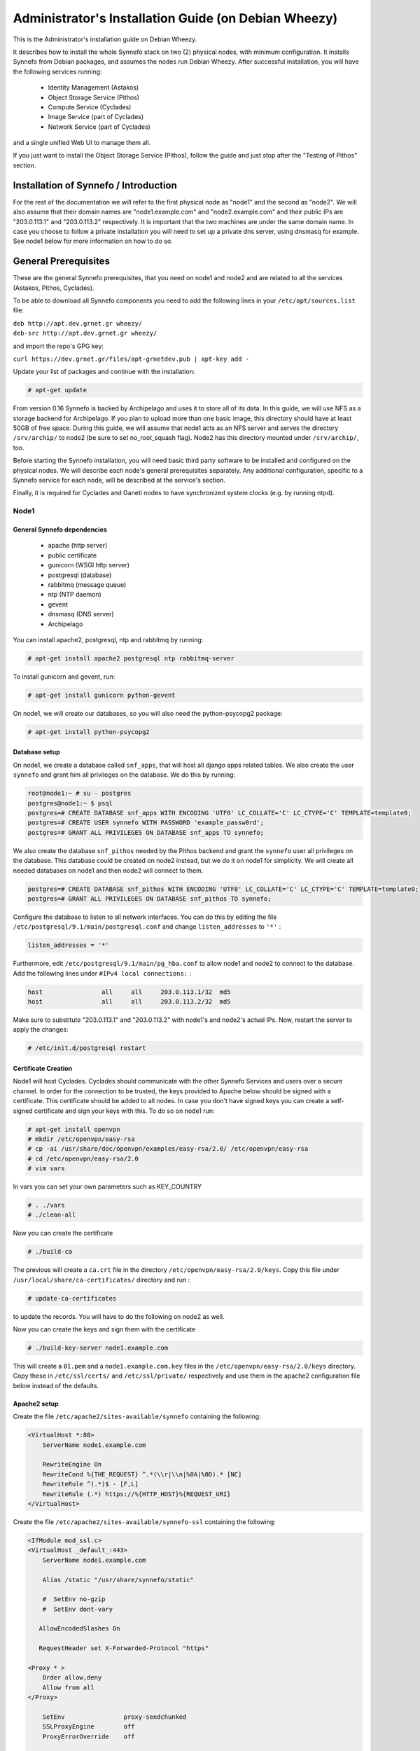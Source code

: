 .. _install-guide-debian:

Administrator's Installation Guide (on Debian Wheezy)
^^^^^^^^^^^^^^^^^^^^^^^^^^^^^^^^^^^^^^^^^^^^^^^^^^^^^

This is the Administrator's installation guide on Debian Wheezy.

It describes how to install the whole Synnefo stack on two (2) physical nodes,
with minimum configuration. It installs Synnefo from Debian packages, and
assumes the nodes run Debian Wheezy. After successful installation, you will
have the following services running:

    * Identity Management (Astakos)
    * Object Storage Service (Pithos)
    * Compute Service (Cyclades)
    * Image Service (part of Cyclades)
    * Network Service (part of Cyclades)

and a single unified Web UI to manage them all.

If you just want to install the Object Storage Service (Pithos), follow the
guide and just stop after the "Testing of Pithos" section.


Installation of Synnefo / Introduction
======================================

For the rest of the documentation we will refer to the first physical node as
"node1" and the second as "node2". We will also assume that their domain names
are "node1.example.com" and "node2.example.com" and their public IPs are "203.0.113.1" and
"203.0.113.2" respectively. It is important that the two machines are under the same domain name.
In case you choose to follow a private installation you will need to
set up a private dns server, using dnsmasq for example. See node1 below for
more information on how to do so.

General Prerequisites
=====================

These are the general Synnefo prerequisites, that you need on node1 and node2
and are related to all the services (Astakos, Pithos, Cyclades).

To be able to download all Synnefo components you need to add the following
lines in your ``/etc/apt/sources.list`` file:

| ``deb http://apt.dev.grnet.gr wheezy/``
| ``deb-src http://apt.dev.grnet.gr wheezy/``

and import the repo's GPG key:

| ``curl https://dev.grnet.gr/files/apt-grnetdev.pub | apt-key add -``

Update your list of packages and continue with the installation:

.. code-block:: console

   # apt-get update

From version 0.16 Synnefo is backed by Archipelago and uses it to store all of
its data. In this guide, we will use NFS as a storage backend for Archipelago.
If you plan to upload more than one basic image, this directory should have at
least 50GB of free space. During this guide, we will assume that node1 acts as
an NFS server and serves the directory ``/srv/archip/`` to node2 (be sure to set
no_root_squash flag). Node2 has this directory mounted under ``/srv/archip/``,
too.

Before starting the Synnefo installation, you will need basic third party
software to be installed and configured on the physical nodes. We will describe
each node's general prerequisites separately. Any additional configuration,
specific to a Synnefo service for each node, will be described at the service's
section.

Finally, it is required for Cyclades and Ganeti nodes to have synchronized
system clocks (e.g. by running ntpd).

Node1
-----


General Synnefo dependencies
~~~~~~~~~~~~~~~~~~~~~~~~~~~~

		* apache (http server)
		* public certificate
		* gunicorn (WSGI http server)
		* postgresql (database)
		* rabbitmq (message queue)
		* ntp (NTP daemon)
		* gevent
		* dnsmasq (DNS server)
		* Archipelago

You can install apache2, postgresql, ntp and rabbitmq by running:

.. code-block:: console

   # apt-get install apache2 postgresql ntp rabbitmq-server

To install gunicorn and gevent, run:

.. code-block:: console

   # apt-get install gunicorn python-gevent

On node1, we will create our databases, so you will also need the
python-psycopg2 package:

.. code-block:: console

   # apt-get install python-psycopg2

Database setup
~~~~~~~~~~~~~~

On node1, we create a database called ``snf_apps``, that will host all django
apps related tables. We also create the user ``synnefo`` and grant him all
privileges on the database. We do this by running:

.. code-block:: console

    root@node1:~ # su - postgres
    postgres@node1:~ $ psql
    postgres=# CREATE DATABASE snf_apps WITH ENCODING 'UTF8' LC_COLLATE='C' LC_CTYPE='C' TEMPLATE=template0;
    postgres=# CREATE USER synnefo WITH PASSWORD 'example_passw0rd';
    postgres=# GRANT ALL PRIVILEGES ON DATABASE snf_apps TO synnefo;

We also create the database ``snf_pithos`` needed by the Pithos backend and
grant the ``synnefo`` user all privileges on the database. This database could
be created on node2 instead, but we do it on node1 for simplicity. We will
create all needed databases on node1 and then node2 will connect to them.

.. code-block:: console

    postgres=# CREATE DATABASE snf_pithos WITH ENCODING 'UTF8' LC_COLLATE='C' LC_CTYPE='C' TEMPLATE=template0;
    postgres=# GRANT ALL PRIVILEGES ON DATABASE snf_pithos TO synnefo;

Configure the database to listen to all network interfaces. You can do this by
editing the file ``/etc/postgresql/9.1/main/postgresql.conf`` and change
``listen_addresses`` to ``'*'`` :

.. code-block:: console

    listen_addresses = '*'

Furthermore, edit ``/etc/postgresql/9.1/main/pg_hba.conf`` to allow node1 and
node2 to connect to the database. Add the following lines under ``#IPv4 local
connections:`` :

.. code-block:: console

    host		all	all	203.0.113.1/32	md5
    host		all	all	203.0.113.2/32	md5

Make sure to substitute "203.0.113.1" and "203.0.113.2" with node1's and node2's
actual IPs. Now, restart the server to apply the changes:

.. code-block:: console

   # /etc/init.d/postgresql restart


Certificate Creation
~~~~~~~~~~~~~~~~~~~~~

Node1 will host Cyclades. Cyclades should communicate with the other Synnefo
Services and users over a secure channel. In order for the connection to be
trusted, the keys provided to Apache below should be signed with a certificate.
This certificate should be added to all nodes. In case you don't have signed keys you can create a self-signed certificate
and sign your keys with this. To do so on node1 run:

.. code-block:: console

		# apt-get install openvpn
		# mkdir /etc/openvpn/easy-rsa
		# cp -ai /usr/share/doc/openvpn/examples/easy-rsa/2.0/ /etc/openvpn/easy-rsa
		# cd /etc/openvpn/easy-rsa/2.0
		# vim vars

In vars you can set your own parameters such as KEY_COUNTRY

.. code-block:: console

	# . ./vars
	# ./clean-all

Now you can create the certificate

.. code-block:: console

		# ./build-ca

The previous will create a ``ca.crt`` file in the directory ``/etc/openvpn/easy-rsa/2.0/keys``.
Copy this file under ``/usr/local/share/ca-certificates/`` directory and run :

.. code-block:: console

		# update-ca-certificates

to update the records. You will have to do the following on node2 as well.

Now you can create the keys and sign them with the certificate

.. code-block:: console

		# ./build-key-server node1.example.com

This will create a ``01.pem`` and a ``node1.example.com.key`` files in the
``/etc/openvpn/easy-rsa/2.0/keys`` directory. Copy these in ``/etc/ssl/certs/``
and ``/etc/ssl/private/`` respectively and use them in the apache2
configuration file below instead of the defaults.

Apache2 setup
~~~~~~~~~~~~~

Create the file ``/etc/apache2/sites-available/synnefo`` containing the
following:

.. code-block:: console

    <VirtualHost *:80>
        ServerName node1.example.com

        RewriteEngine On
        RewriteCond %{THE_REQUEST} ^.*(\\r|\\n|%0A|%0D).* [NC]
        RewriteRule ^(.*)$ - [F,L]
        RewriteRule (.*) https://%{HTTP_HOST}%{REQUEST_URI}
    </VirtualHost>


Create the file ``/etc/apache2/sites-available/synnefo-ssl`` containing the
following:

.. code-block:: console

    <IfModule mod_ssl.c>
    <VirtualHost _default_:443>
        ServerName node1.example.com

        Alias /static "/usr/share/synnefo/static"

        #  SetEnv no-gzip
        #  SetEnv dont-vary

       AllowEncodedSlashes On

       RequestHeader set X-Forwarded-Protocol "https"

    <Proxy * >
        Order allow,deny
        Allow from all
    </Proxy>

        SetEnv                proxy-sendchunked
        SSLProxyEngine        off
        ProxyErrorOverride    off

        ProxyPass        /static !
        ProxyPass        / http://localhost:8080/ retry=0
        ProxyPassReverse / http://localhost:8080/

        RewriteEngine On
        RewriteCond %{THE_REQUEST} ^.*(\\r|\\n|%0A|%0D).* [NC]
        RewriteRule ^(.*)$ - [F,L]

        SSLEngine on
        SSLCertificateFile    /etc/ssl/certs/ssl-cert-snakeoil.pem
        SSLCertificateKeyFile /etc/ssl/private/ssl-cert-snakeoil.key
    </VirtualHost>
    </IfModule>

Now enable sites and modules by running:

.. code-block:: console

   # a2enmod ssl
   # a2enmod rewrite
   # a2dissite default
   # a2ensite synnefo
   # a2ensite synnefo-ssl
   # a2enmod headers
   # a2enmod proxy_http

.. note:: This isn't really needed, but it's a good security practice to disable
    directory listing in apache::

        # a2dismod autoindex


.. warning:: Do NOT start/restart the server yet. If the server is running::

       # /etc/init.d/apache2 stop


.. _rabbitmq-setup:

Message Queue setup
~~~~~~~~~~~~~~~~~~~

The message queue will run on node1, so we need to create the appropriate
rabbitmq user. The user is named ``synnefo`` and gets full privileges on all
exchanges:

.. code-block:: console

   # rabbitmqctl add_user synnefo "example_rabbitmq_passw0rd"
   # rabbitmqctl set_permissions synnefo ".*" ".*" ".*"

We do not need to initialize the exchanges. This will be done automatically,
during the Cyclades setup.


System user/group setup
~~~~~~~~~~~~~~~~~~~~~~~

Before we continue with the installation we have to mention the user and
group that our components will run as. In short Archipelago (and
specifically the ``archipelago`` package) creates the ``archipelago``
system user and group while synnefo (and specifically the ``snf-common``
package) creates the ``synnefo`` system user and group.

This guide uses NFS for Archipelago's physical storage backend.
Archipelago must have permissions to write on the shared dir. As
explained below the shared dir will be owned by ``archipelago:synnefo``.
Due to NFS restrictions, all nodes nodes must have common uid for the
``archipelago`` user and common gid for the ``synnefo`` group. So before
any Synnefo installation, we create them here in advance. We assume that
ids 200 and 300 are available across all nodes.

.. code-block:: console

  # addgroup --system --gid 200 synnefo
  # adduser --system --uid 200 --gid 200 --no-create-home \
      --gecos Synnefo synnefo

  # addgroup --system --gid 300 archipelago
  # adduser --system --uid 300 --gid 300 --no-create-home \
      --gecos Archipelago archipelago


NFS data directory setup
~~~~~~~~~~~~~~~~~~~~~~~~

The Archipelago directory must be shared via
`NFS <https://en.wikipedia.org/wiki/Network_File_System>`_.
As mentioned in the General Prerequisites section, there should be a
directory called ``/srv/archip/`` with ``blocks``, ``maps``, and
``locks`` subdirectories visible by both nodes. To create it run:

.. code-block:: console

   # mkdir /srv/archip/
   # cd /srv/archip/
   # mkdir -p {maps,blocks,locks}

Currently Archipelago is the only one that needs to have access to the
backing store. We could have the whole NFS isolated from Synnefo (owned
by ``archipelago:archipelago`` with ``640`` access permissions) but we
choose not to (e.g. some future extension could require access to the
backing store directly from Synnefo). Thus we set the ownership to
``archipelago:synnefo`` and access permissions to ``g+ws``.

.. code-block:: console

   # cd /srv/archip
   # chown archipelago:synnefo {maps,blocks,locks}
   # chmod 770 {maps,blocks,locks}
   # chmod g+s {maps,blocks,locks}

In order to install the NFS server, run:

.. code-block:: console

   # apt-get install rpcbind nfs-kernel-server

Now edit ``/etc/exports`` and add the following line:

.. code-block:: console

   /srv/archip/ 203.0.113.2(rw,no_root_squash,sync,subtree_check)

Once done, run:

.. code-block:: console

   # /etc/init.d/nfs-kernel-server restart

Archipelago setup
~~~~~~~~~~~~~~~~~

To install Archipelago, run:

.. code-block:: console

   root@node1:~ # apt-get install archipelago archipelago-ganeti
   root@node1:~ # apt-get install blktap-archipelago-utils blktap-dkms

Now edit ``/etc/archipelago/archipelago.conf`` and tweak the following settings:

* ``USER``: Let Archipelago run as ``archipelago`` user (default)

* ``GROUP``: Let Archipelago run as ``synnefo`` group (archipelago by default)

* ``SEGMENT_SIZE``: Adjust shared memory segment size according to your machine's
  RAM. The default value is 2GB which in some situations might exceed your
  machine's physical RAM. Consult also with `Archipelago administrator's guide
  <https://www.synnefo.org/docs/archipelago/latest/admin-guide.html>`_ for an
  appropriate value.

Adjust the following settings of  ``blockerb`` and ``blockerm`` to point to
their corresponding directories.

In section ``blockerb`` set:

* ``archip_dir``: ``/srv/archip/blocks``

In section ``blockerm`` set:

* ``archip_dir``: ``/srv/archip/maps``
* ``lock_dir``: ``/srv/archip/locks``

Finally, start Archipelago:

.. code-block:: console

   root@node1:~ # /etc/init.d/archipelago start


DNS server setup
~~~~~~~~~~~~~~~~

If your machines are not under the same domain name you have to set up a dns server.
In order to set up a dns server using dnsmasq do the following:

.. code-block:: console

   # apt-get install dnsmasq

Then edit your ``/etc/hosts`` file as follows:

.. code-block:: console

		203.0.113.1     node1.example.com
		203.0.113.2     node2.example.com

dnsmasq will serve any IPs/domains found in ``/etc/hosts``.

There is a `"bug" in libevent 2.0.5 <http://sourceforge.net/p/levent/bugs/193/>`_
, where if you have multiple nameservers in your ``/etc/resolv.conf``, libevent
will round-robin against them. To avoid this, you must use a single nameserver
for all your needs. Edit your ``/etc/resolv.conf`` to include your dns server:

.. code-block:: console

   nameserver 203.0.113.1

Because of the aforementioned bug, you can't specify more than one DNS servers
in your ``/etc/resolv.conf``. In order for dnsmasq to serve domains not in
``/etc/hosts``, edit ``/etc/dnsmasq.conf`` and change the line starting with
``#resolv-file=`` to:

.. code-block:: console

   resolv-file=/etc/external-dns

Now create the file ``/etc/external-dns`` and specify any extra DNS servers you
want dnsmasq to query for domains, e.g., 8.8.8.8:

.. code-block:: console

   nameserver 8.8.8.8

In the ``/etc/dnsmasq.conf`` file, you can also specify the ``listen-address``
and the ``interface`` you would like dnsmasq to listen to.

Finally, restart dnsmasq:

.. code-block:: console

   # /etc/init.d/dnsmasq restart

You are now ready with all general prerequisites concerning node1. Let's go to
node2.

Node2
-----

General Synnefo dependencies
~~~~~~~~~~~~~~~~~~~~~~~~~~~~

    * apache (http server)
    * gunicorn (WSGI http server)
    * postgresql (database)
    * ntp (NTP daemon)
    * gevent
    * certificates
    * dnsmasq (DNS server)
    * NFS directory mount
    * Archipelago

You can install the above by running:

.. code-block:: console

   # apt-get install apache2 postgresql ntp

To install gunicorn and gevent, run:

.. code-block:: console

   # apt-get install gunicorn python-gevent

Node2 will connect to the databases on node1, so you will also need the
python-psycopg2 package:

.. code-block:: console

   # apt-get install python-psycopg2

Database setup
~~~~~~~~~~~~~~

All databases have been created and setup on node1, so we do not need to take
any action here. From node2, we will just connect to them. When you get familiar
with the software you may choose to run different databases on different nodes,
for performance/scalability/redundancy reasons, but those kind of setups are out
of the purpose of this guide.

Apache2 setup
~~~~~~~~~~~~~

Create the file ``/etc/apache2/sites-available/synnefo`` containing the
following:

.. code-block:: console

    <VirtualHost *:80>
        ServerName node2.example.com

        RewriteEngine On
        RewriteCond %{THE_REQUEST} ^.*(\\r|\\n|%0A|%0D).* [NC]
        RewriteRule ^(.*)$ - [F,L]
        RewriteRule (.*) https://%{HTTP_HOST}%{REQUEST_URI}
    </VirtualHost>

Create the file ``synnefo-ssl`` under ``/etc/apache2/sites-available/``
containing the following:

.. code-block:: console

    <IfModule mod_ssl.c>
    <VirtualHost _default_:443>
        ServerName node2.example.com

        Alias /static "/usr/share/synnefo/static"

        SetEnv no-gzip
        SetEnv dont-vary
        AllowEncodedSlashes On

        RequestHeader set X-Forwarded-Protocol "https"

        <Proxy * >
            Order allow,deny
            Allow from all
        </Proxy>

        SetEnv                proxy-sendchunked
        SSLProxyEngine        off
        ProxyErrorOverride    off

        ProxyPass        /static !
        ProxyPass        / http://localhost:8080/ retry=0
        ProxyPassReverse / http://localhost:8080/

        SSLEngine on
        SSLCertificateFile    /etc/ssl/certs/ssl-cert-snakeoil.pem
        SSLCertificateKeyFile /etc/ssl/private/ssl-cert-snakeoil.key
    </VirtualHost>
    </IfModule>

As in node1, enable sites and modules by running:

.. code-block:: console

   # a2enmod ssl
   # a2enmod rewrite
   # a2dissite default
   # a2ensite synnefo
   # a2ensite synnefo-ssl
   # a2enmod headers
   # a2enmod proxy_http

.. note:: This isn't really needed, but it's a good security practice to disable
    directory listing in apache::

        # a2dismod autoindex

.. warning:: Do NOT start/restart the server yet. If the server is running::

       # /etc/init.d/apache2 stop


Acquire certificate
~~~~~~~~~~~~~~~~~~~

Copy the certificate you created before on node1 (`ca.crt`) under the directory
``/usr/local/share/ca-certificate`` and run:

.. code-block:: console

   # update-ca-certificates

to update the records.


Installation of Archipelago
~~~~~~~~~~~~~~~~~~~~~~~~~~~

To install Archipelago, run:

.. code-block:: console

   root@node2:~ # apt-get install archipelago archipelago-ganeti
   root@node2:~ # apt-get install blktap-archipelago-utils blktap-dkms

In order to configure Archipelago, the shared data directory must be set up.
Make sure to mount the Archipelago directory after installing the Archipelago
package.

First install the package nfs-common by running:

.. code-block:: console

   root@node2:~ # apt-get install nfs-common

Now create the directory /srv/archip/ and mount the remote directory to it:

.. code-block:: console

   root@node2:~ # mkdir /srv/archip/
   root@node2:~ # mount -t nfs 203.0.113.1:/srv/archip/ /srv/archip/

Now edit ``/etc/archipelago/archipelago.conf`` and tweak the following settings:

* ``SEGMENT_SIZE``: Adjust shared memory segment size according to your machine's
  RAM. The default value is 2GB which in some situations might exceed your
  machine's physical RAM. Consult also with `Archipelago administrator's guide
  <https://www.synnefo.org/docs/archipelago/latest/admin-guide.html>`_ for an
  appropriate value.

Adjust the following settings of  ``blockerb`` and ``blockerm`` to point to
their corresponding directories.

In section ``blockerb`` set:

* ``archip_dir``: ``/srv/archip/blocks``

In section ``blockerm`` set:

* ``archip_dir``: ``/srv/archip/maps``
* ``lock_dir``: ``/srv/archip/locks``

Finally, start Archipelago:

.. code-block:: console

   root@node2:~ # /etc/init.d/archipelago start


DNS Setup
~~~~~~~~~

Add the following line in ``/etc/resolv.conf`` file

.. code-block:: console

   nameserver 203.0.113.1

to inform the node about the new DNS server.

As mentioned before, this should be the only ``nameserver`` entry in
``/etc/resolv.conf``.

We are now ready with all general prerequisites for node2. Now that we have
finished with all general prerequisites for both nodes, we can start installing
the services. First, let's install Astakos on node1.

Installation of Astakos on node1
================================

To install Astakos, grab the package from our repository (make sure  you made
the additions needed in your ``/etc/apt/sources.list`` file and updated, as
described previously), by running:

.. code-block:: console

   # apt-get install snf-astakos-app


.. _conf-astakos:

Configuration of Astakos
========================

Gunicorn setup
--------------

Copy the file ``/etc/gunicorn.d/synnefo.example`` to
``/etc/gunicorn.d/synnefo``, to make it a valid gunicorn configuration file:

.. code-block:: console

    # cp /etc/gunicorn.d/synnefo.example /etc/gunicorn.d/synnefo


.. warning:: Do NOT start the server yet, because it won't find the
    ``synnefo.settings`` module. We will start the server after successfully
    installing of Astakos.  If the server is running::
       # /etc/init.d/gunicorn stop

..   Also set ``--config=/etc/synnefo/gunicorn-hooks/gunicorn-archipelago.py``.


Conf Files
----------

After Astakos is successfully installed, you will find the directory
``/etc/synnefo`` and some configuration files inside it. The files contain
commented configuration options, which are the default options. While installing
new snf-* components, new configuration files will appear inside the directory.
In this guide (and for all services), we will edit only the minimum necessary
configuration options, to reflect our setup. Everything else will remain as is.

After getting familiar with Synnefo, you will be able to customize the software
as you wish and fits your needs. Many options are available, to empower the
administrator with extensively customizable setups.

For the snf-webproject component (installed as an Astakos dependency), we
need the following:

Edit ``/etc/synnefo/10-snf-webproject-database.conf``. You will need to
uncomment and edit the ``DATABASES`` block to reflect our database:

.. code-block:: console

    DATABASES = {
     'default': {
         # 'postgresql_psycopg2', 'postgresql','mysql', 'sqlite3' or 'oracle'
         'ENGINE': 'django.db.backends.postgresql_psycopg2',
         # ATTENTION: This *must* be the absolute path if using sqlite3.
         # See: http://docs.djangoproject.com/en/dev/ref/settings/#name
         'NAME': 'snf_apps',
         'USER': 'synnefo',                      # Not used with sqlite3.
         'PASSWORD': 'example_passw0rd',         # Not used with sqlite3.
         # Set to empty string for localhost. Not used with sqlite3.
         'HOST': '203.0.113.1',
         # Set to empty string for default. Not used with sqlite3.
         'PORT': '5432',
     }
    }

Edit ``/etc/synnefo/10-snf-webproject-deploy.conf``. Uncomment and edit
``SECRET_KEY``. This is a Django specific setting which is used to provide a
seed in secret-key hashing algorithms. Set this to a random string of your
choice and keep it private:

.. code-block:: console

    SECRET_KEY = 'sy6)mw6a7x%n)-example_secret_key#zzk4jo6f2=uqu!1o%)'

For Astakos specific configuration, edit the following options in
``/etc/synnefo/20-snf-astakos-app-settings.conf`` :

.. code-block:: console

    ASTAKOS_COOKIE_DOMAIN = '.example.com'

    ASTAKOS_BASE_URL = 'https://node1.example.com/astakos'

The ``ASTAKOS_COOKIE_DOMAIN`` should be the base url of our domain (for all
services). ``ASTAKOS_BASE_URL`` is the Astakos top-level URL. Appending an
extra path (``/astakos`` here) is recommended in order to distinguish
components, if more than one are installed on the same machine.

.. note:: For the purpose of this guide, we don't enable recaptcha authentication.
    If you would like to enable it, you have to edit the following options:

    .. code-block:: console

        ASTAKOS_RECAPTCHA_PUBLIC_KEY = 'example_recaptcha_public_key!@#$%^&*('
        ASTAKOS_RECAPTCHA_PRIVATE_KEY = 'example_recaptcha_private_key!@#$%^&*('
        ASTAKOS_RECAPTCHA_USE_SSL = True
        ASTAKOS_RECAPTCHA_ENABLED = True

    For the ``ASTAKOS_RECAPTCHA_PUBLIC_KEY`` and ``ASTAKOS_RECAPTCHA_PRIVATE_KEY``
    go to https://www.google.com/recaptcha/admin/create and create your own pair.

Then edit ``/etc/synnefo/20-snf-astakos-app-cloudbar.conf`` :

.. code-block:: console

    CLOUDBAR_LOCATION = 'https://node1.example.com/static/im/cloudbar/'

    CLOUDBAR_SERVICES_URL = 'https://node1.example.com/astakos/ui/get_services'

    CLOUDBAR_MENU_URL = 'https://node1.example.com/astakos/ui/get_menu'

Those settings have to do with the black cloudbar endpoints and will be
described in more detail later on in this guide. For now, just edit the domain
to point at node1 which is where we have installed Astakos.

If you are an advanced user and want to use the Shibboleth Authentication
method, read the relative :ref:`section <shibboleth-auth>`.

.. _email-configuration:

Email delivery configuration
----------------------------

Many of the ``Astakos`` operations require the server to notify service users
and administrators via email. e.g. right after the signup process, the service
sents an email to the registered email address containing an verification url.
After the user verifies the email address, Astakos once again needs to
notify administrators with a notice that a new account has just been verified.

More specifically Astakos sends emails in the following cases

- An email containing a verification link after each signup process.
- An email to the people listed in ``ACCOUNT_NOTIFICATIONS_RECIPIENTS``
  setting after each email verification if ``ASTAKOS_MODERATION`` setting is
  ``True``. The email notifies administrators that an additional action is
  required in order to activate the user.
- A welcome email to the user email and a notification to
  ``ACCOUNT_NOTIFICATIONS_RECIPIENTS`` right after each account activation.
- Feedback messages submitted from Astakos contact view and Astakos feedback
  API endpoint are sent to contacts listed in
  ``FEEDBACK_NOTIFICATIONS_RECIPIENTS`` setting.
- Project application request notifications to people included in
  ``PROJECT_NOTIFICATIONS_RECIPIENTS`` setting.
- Notifications after each project members action (join request, membership
  accepted/declined etc.) to project members or project owners.

Astakos uses the Django internal email delivering mechanism to send email
notifications. A simple configuration, using an external smtp server to
deliver messages, is shown below. Alter the following example to meet your
smtp server characteristics. Notice that the smtp server is needed for a proper
installation.

Edit ``/etc/synnefo/00-snf-common-admins.conf``:

.. code-block:: python

    EMAIL_HOST = "mysmtp.server.example.com"
    EMAIL_HOST_USER = "<smtpuser>"
    EMAIL_HOST_PASSWORD = "<smtppassword>"

    # this gets appended in all email subjects
    EMAIL_SUBJECT_PREFIX = "[example.com] "

    # Address to use for outgoing emails
    DEFAULT_FROM_EMAIL = "server@example.com"

    # Email where users can contact for support. This is used in html/email
    # templates.
    CONTACT_EMAIL = "server@example.com"

    # The email address that error messages come from
    SERVER_EMAIL = "server-errors@example.com"

Notice that since email settings might be required by applications other than
Astakos, they are defined in a different configuration file than the one
previously used to set Astakos specific settings.

Refer to
`Django documentation <https://docs.djangoproject.com/en/1.4/topics/email/>`_
for additional information on available email settings.

As referred in the previous section, based on the operation that triggers an
email notification, the recipients list differs. For convenience (and backward
compatibility), Astakos defines three service teams (administrators, managers
and helpdesk) and send the above notifications to these teams in a
preconfigured way (ie. project notifications are sent to the members of
managers and helpdesk teams). These settings are located in
``00-snf-common-admins.conf``:

.. code-block:: python

    ADMINS = (('Admin name', 'admin@example.com'),
              ('Admin2 name', 'admin2@example.com))
    MANAGERS = (('Manager name', 'manager@example.com'),)
    HELPDESK = (('Helpdesk user name', 'helpdesk@example.com'),)

Alternatively, it may be convenient to send e-mails to a file, instead of an actual smtp server, using the file backend. Do so by creating a configuration file ``/etc/synnefo/99-local.conf`` including the folowing:

.. code-block:: python

    EMAIL_BACKEND = 'django.core.mail.backends.filebased.EmailBackend'
    EMAIL_FILE_PATH = '/tmp/app-messages'


Enable Pooling
--------------

This section can be bypassed, but we strongly recommend you apply the following,
since they result in a significant performance boost.

Synnefo includes a pooling DBAPI driver for PostgreSQL, as a thin wrapper
around Psycopg2. This allows independent Django requests to reuse pooled DB
connections, with significant performance gains.

To use, first monkey-patch psycopg2. For Django, run this before the
``DATABASES`` setting in ``/etc/synnefo/10-snf-webproject-database.conf``:

.. code-block:: console

    from synnefo.lib.db.pooled_psycopg2 import monkey_patch_psycopg2
    monkey_patch_psycopg2()

Since we are running with greenlets, we should modify psycopg2 behavior, so it
works properly in a greenlet context:

.. code-block:: console

    from synnefo.lib.db.psyco_gevent import make_psycopg_green
    make_psycopg_green()

Use the Psycopg2 driver as usual. For Django, this means using
``django.db.backends.postgresql_psycopg2`` without any modifications. To enable
connection pooling, pass a nonzero ``synnefo_poolsize`` option to the DBAPI
driver, through ``DATABASES.OPTIONS`` in Django.

All the above will result in an ``/etc/synnefo/10-snf-webproject-database.conf``
file that looks like this:

.. code-block:: console

    # Monkey-patch psycopg2
    from synnefo.lib.db.pooled_psycopg2 import monkey_patch_psycopg2
    monkey_patch_psycopg2()

    # If running with greenlets
    from synnefo.lib.db.psyco_gevent import make_psycopg_green
    make_psycopg_green()

    DATABASES = {
     'default': {
         # 'postgresql_psycopg2', 'postgresql','mysql', 'sqlite3' or 'oracle'
         'ENGINE': 'django.db.backends.postgresql_psycopg2',
         'OPTIONS': {'synnefo_poolsize': 8},

         # ATTENTION: This *must* be the absolute path if using sqlite3.
         # See: http://docs.djangoproject.com/en/dev/ref/settings/#name
         'NAME': 'snf_apps',
         'USER': 'synnefo',                      # Not used with sqlite3.
         'PASSWORD': 'example_passw0rd',         # Not used with sqlite3.
         # Set to empty string for localhost. Not used with sqlite3.
         'HOST': '203.0.113.1',
         # Set to empty string for default. Not used with sqlite3.
         'PORT': '5432',
     }
    }

Database Initialization
-----------------------

After configuration is done, we initialize the database by running:

.. code-block:: console

    # snf-manage syncdb

At this example we don't need to create a django superuser, so we select
``[no]`` to the question. After a successful sync, we run the migration needed
for Astakos:

.. code-block:: console

    # snf-manage migrate im
    # snf-manage migrate quotaholder_app
    # snf-manage migrate oa2

Then, we load the pre-defined user groups

.. code-block:: console

    # snf-manage loaddata groups

.. _services-reg:

Services Registration
---------------------

When the database is ready, we need to register the services. The following
command will ask you to register the standard Synnefo components (Astakos,
Cyclades and Pithos) along with the services they provide. Note that you
have to register at least Astakos in order to have a usable authentication
system. For each component, you will be asked to provide two URLs: its base
URL and its UI URL.

The former is the location where the component resides; it should equal
the ``<component_name>_BASE_URL`` as specified in the respective component
settings. For example, the base URL for Astakos would be
``https://node1.example.com/astakos``.

The latter is the URL that appears in the Cloudbar and leads to the
component UI. If you want to follow the default setup, set
the UI URL to ``<base_url>/ui/`` where ``base_url`` the component's base
URL as explained before. (You can later change the UI URL with
``snf-manage component-modify <component_name> --ui-url new_ui_url``.)

The command will also register automatically the resource definitions
offered by the services.

.. code-block:: console

    # snf-component-register

.. note::

   This command is equivalent to running the following series of commands;
   it registers the three components in Astakos and then in each host it
   exports the respective service definitions, copies the exported json file
   to the Astakos host, where it finally imports it:

    .. code-block:: console

       astakos-host$ snf-manage component-add astakos --base-url astakos_base_url --ui-url astakos_ui_url
       astakos-host$ snf-manage component-add cyclades --base-url cyclades_base_url --ui-url cyclades_ui_url
       astakos-host$ snf-manage component-add pithos --base-url pithos_base_url --ui-url pithos_ui_url
       astakos-host$ snf-manage service-export-astakos > astakos.json
       astakos-host$ snf-manage service-import --json astakos.json
       cyclades-host$ snf-manage service-export-cyclades > cyclades.json
       # copy the file to astakos-host
       astakos-host$ snf-manage service-import --json cyclades.json
       pithos-host$ snf-manage service-export-pithos > pithos.json
       # copy the file to astakos-host
       astakos-host$ snf-manage service-import --json pithos.json

Notice that in this installation astakos and cyclades are in node1 and pithos is in node2.

Setting Default Base Quota for Resources
----------------------------------------

All resources are registered with unlimited quota. We now have to restrict
the limit on the resources we wish to control. We can set the default quota
a new user is offered by the system (`system default`) with

.. code-block:: console

    # snf-manage resource-modify <resource-name> --system-default <value>

When specifying storage or memory size limits you can append a unit to the
value, i.e. 10240 MB, 10 GB etc. Use the special value ``inf``, if you don't
want to restrict a resource.

Setting Resource Visibility
---------------------------

It is possible to control whether a resource is visible to the users via the
API or the Web UI. The default value for these options is denoted inside the
default resource definitions. Note that the system always checks and
enforces resource quota, regardless of their visibility. You can inspect the
current status with::

   # snf-manage resource-list

You can change a resource's visibility with::

   # snf-manage resource-modify <resource> --api-visible=True (or --ui-visible=True)

.. _pithos_view_registration:

Register pithos view as an OAuth 2.0 client
-------------------------------------------

Starting from Synnefo version 0.15, the pithos view, in order to get access to
the data of a protected pithos resource, has to be granted authorization for
the specific resource by astakos.

During the authorization grant procedure, it has to authenticate itself with
astakos since the latter has to prevent serving requests by
unknown/unauthorized clients.

Each oauth 2.0 client is identified by a client identifier (client_id).
Moreover, the confidential clients are authenticated via a password
(client_secret).
Then, each client has to declare at least a redirect URI so that astakos will
be able to validate the redirect URI provided during the authorization code
request.
If a client is trusted (like a pithos view), astakos grants access on behalf
of the resource owner, otherwise the resource owner has to be asked.

To register the pithos view as an OAuth 2.0 client in astakos, we have to run
the following command::

    snf-manage oauth2-client-add pithos-view --secret=<secret> --is-trusted --url https://node2.example.com/pithos/ui/view

Servers Initialization
----------------------

Finally, we initialize the servers on node1:

.. code-block:: console

    root@node1:~ # /etc/init.d/gunicorn restart
    root@node1:~ # /etc/init.d/apache2 restart

We have now finished the Astakos setup. Let's test it now.


Testing of Astakos
==================

Open your favorite browser and go to:

``http://node1.example.com/astakos``

If this redirects you to ``https://node1.example.com/astakos/ui/`` and you can see
the "welcome" door of Astakos, then you have successfully setup Astakos.

Let's create our first user. At the homepage click the "CREATE ACCOUNT" button
and fill all your data at the sign up form. Then click "SUBMIT". You should now
see a green box on the top, which informs you that you made a successful request
and the request has been sent to the administrators. So far so good, let's
assume that you created the user with username ``user@example.com``.

Now we need to activate that user. Return to a command prompt at node1 and run:

.. code-block:: console

    root@node1:~ # snf-manage user-list

This command should show you a list with only one user; the one we just created.
This user should have an id with a value of ``1`` and flag "active"
set to False. Now run:

.. code-block:: console

    root@node1:~ # snf-manage user-modify 1 --verify --accept

This verifies the user email and activates the user.
When running in production, the activation is done automatically with different
types of moderation, that Astakos supports. You can see the moderation methods
(by invitation, whitelists, matching regexp, etc.) at the Astakos specific
documentation. In production, you can also manually activate a user, by sending
him/her an activation email. See how to do this at the :ref:`User
activation <user_activation>` section.

Now let's go back to the homepage. Open ``http://node1.example.com/astakos/ui/`` with
your browser again. Try to sign in using your new credentials. If the Astakos
menu appears and you can see your profile, then you have successfully setup
Astakos.

Let's continue to install Pithos now.


Installation of Pithos on node2
===============================

To install Pithos, grab the packages from our repository (make sure  you made
the additions needed in your ``/etc/apt/sources.list`` file, as described
previously), by running:

.. code-block:: console

   # apt-get install snf-pithos-app snf-pithos-backend

Now, install the Synnefo web interface:

.. code-block:: console

   # apt-get install snf-ui-app

This package includes the standalone Pithos web client. The web client is the
web UI for Pithos and will be accessible by clicking "Pithos" on the Astakos
interface's cloudbar, at the top of the Astakos homepage.

For pithos ui to be accessible via the `/pithos/ui/` endpoint change the 
`UI_BASE_URL` setting in `/etc/synnefo/20-snf-ui-settings.conf` file 
to `/pithos/ui/`.

.. _conf-pithos:

Configuration of Pithos
=======================

Gunicorn setup
--------------

Copy the file ``/etc/gunicorn.d/synnefo.example`` to
``/etc/gunicorn.d/synnefo``, to make it a valid gunicorn configuration file
(as happened for node1):

.. code-block:: console

    # cp /etc/gunicorn.d/synnefo.example /etc/gunicorn.d/synnefo


.. warning:: Do NOT start the server yet, because it won't find the
    ``synnefo.settings`` module.  We will start the server after successful
    installation of Pithos.  If the server is running::

       # /etc/init.d/gunicorn stop

Conf Files
----------

After Pithos is successfully installed, you will find the directory
``/etc/synnefo`` and some configuration files inside it, as you did in node1
after installation of Astakos. Here, you will not have to change anything that
has to do with snf-common or snf-webproject. Everything is set at node1. You
only need to change settings that have to do with Pithos. Specifically:

Edit ``/etc/synnefo/20-snf-pithos-app-settings.conf``. There you need to set
this options:

.. code-block:: console

   ASTAKOS_AUTH_URL = 'https://node1.example.com/astakos/identity/v2.0'

   PITHOS_BASE_URL = 'https://node2.example.com/pithos'
   PITHOS_BACKEND_DB_CONNECTION = 'postgresql://synnefo:example_passw0rd@node1.example.com:5432/snf_pithos'

   PITHOS_SERVICE_TOKEN = 'pithos_service_token22w'


The ``PITHOS_BACKEND_DB_CONNECTION`` option tells to the Pithos app where to
find the Pithos backend database. Above we tell Pithos that its database is
``snf_pithos`` at node1 and to connect as user ``synnefo`` with password
``example_passw0rd``.  All those settings where setup during node1's "Database
setup" section.

The ``ASTAKOS_AUTH_URL`` option informs the Pithos app where Astakos is.
The Astakos service is used for user management (authentication, quotas, etc.)

The ``PITHOS_BASE_URL`` setting must point to the top-level Pithos URL.

The ``PITHOS_SERVICE_TOKEN`` is the token used for authentication with Astakos.
It can be retrieved by running on the Astakos node (node1 in our case):

.. code-block:: console

   # snf-manage component-list

The token has been generated automatically during the :ref:`Pithos service
registration <services-reg>`.

The ``PITHOS_OAUTH2_CLIENT_CREDENTIALS`` setting is used by the pithos view
in order to authenticate itself with astakos during the authorization grant
procedure and it should contain the credentials issued for the pithos view
in `the pithos view registration step`__.

The ``PITHOS_UPDATE_MD5`` option by default disables the computation of the
object checksums. This results to improved performance during object uploading.
However, if compatibility with the OpenStack Object Storage API is important
then it should be changed to ``True``.

Then edit ``/etc/synnefo/20-snf-ui-cloudbar.conf``, to connect the
Pithos web UI with the Astakos web UI (through the top cloudbar):

.. code-block:: console

    CLOUDBAR_LOCATION = 'https://node1.example.com/static/im/cloudbar/'
    CLOUDBAR_SERVICES_URL = 'https://node1.example.com/astakos/ui/get_services'
    CLOUDBAR_MENU_URL = 'https://node1.example.com/astakos/ui/get_menu'

The ``CLOUDBAR_LOCATION`` tells the client where to find the Astakos common
cloudbar.

The ``CLOUDBAR_SERVICES_URL`` and ``CLOUDBAR_MENU_URL`` options are used by the
Pithos web client to get from Astakos all the information needed to fill its
own cloudbar. So we put our Astakos deployment urls there.

__ pithos_view_registration_

Pooling and Greenlets
---------------------

Pithos is pooling-ready without the need of further configuration, because it
doesn't use a Django DB. It pools HTTP connections to Astakos and Pithos
backend objects for access to the Pithos DB.

However, as in Astakos, since we are running with Greenlets, it is also
recommended to modify psycopg2 behavior so it works properly in a greenlet
context. This means adding the following lines at the top of your
``/etc/synnefo/10-snf-webproject-database.conf`` file:

.. code-block:: console

    from synnefo.lib.db.psyco_gevent import make_psycopg_green
    make_psycopg_green()


.. _conf-pithos-gunicorn:

Pithos gunicorn configuration
-----------------------------

We also need to adjust Pithos gunicorn configuration in order to integrate with
Archipelago. The file, as mentioned above, is located at
``/etc/gunicorn.d/synnefo``.

As of version 0.16 Pithos is backed by Archipelago. Pithos integrates with
Archipelago via a shared memory segment that is used to communicate with the
various Archipelago components. For more information regarding the Archipelago
internal architecture consult with the `Archipelago administrator's guide
<https://www.synnefo.org/docs/archipelago/latest/admin-guide.html>`_

Furthermore, we have to set the ``--config=/etc/synnefo/gunicorn-hooks/gunicorn-archipelago.py`` option.

.. Furthermore, add the ``--worker-class=gevent`` (or ``--worker-class=sync`` as
   mentioned above, depending on your setup) argument on your
   ``/etc/gunicorn.d/synnefo`` configuration file.

The file should look something like this:

.. code-block:: console

    CONFIG = {
     'mode': 'django',
     'environment': {
       'DJANGO_SETTINGS_MODULE': 'synnefo.settings',
     },
     'working_dir': '/etc/synnefo',
     'user': 'synnefo',
     'group': 'synnefo',
     'args': (
       '--bind=127.0.0.1:8080',
       '--workers=4',
       '--worker-class=gevent',
       '--config=/etc/synnefo/gunicorn-hooks/gunicorn-archipelago.py',
       '--log-level=debug',
       '--timeout=43200'
     ),
    }


Stamp Database Revision
-----------------------

Pithos uses the alembic_ database migrations tool.

.. _alembic: http://alembic.readthedocs.org

After a successful installation, we should stamp it at the most recent
revision, so that future migrations know where to start upgrading in
the migration history.

.. code-block:: console

    root@node2:~ # pithos-migrate stamp head

Servers Initialization
----------------------

After configuration is done, we initialize the servers on node2:

.. code-block:: console

    root@node2:~ # /etc/init.d/gunicorn restart
    root@node2:~ # /etc/init.d/apache2 restart

You have now finished the Pithos setup. Let's test it now.

Testing of Pithos
=================

Open your browser and go to the Astakos homepage:

``http://node1.example.com/astakos``

Login, and you will see your profile page. Now, click the "Pithos" link on the
top black cloudbar. If everything was setup correctly, this will redirect you
to:

``https://node2.example.com/ui``

and you will see the blue interface of the Pithos application.  Click the
orange "Upload" button and upload your first file. If the file gets uploaded
successfully, then this is your first sign of a successful Pithos installation.
Go ahead and experiment with the interface to make sure everything works
correctly.

You can also use the Pithos clients to sync data from your Windows PC or MAC.

If you don't stumble on any problems, then you have successfully installed
Pithos, which you can use as a standalone File Storage Service.

If you would like to do more, such as:

    * Spawning VMs
    * Spawning VMs from Images stored on Pithos
    * Uploading your custom Images to Pithos
    * Spawning VMs from those custom Images
    * Registering existing Pithos files as Images
    * Connect VMs to the Internet
    * Create Private Networks
    * Add VMs to Private Networks

please continue with the rest of the guide.


Kamaki
======

`Kamaki <http://www.synnefo.org/docs/kamaki/latest/index.html>`_ is an
Openstack API client library and command line interface with custom extentions
specific to Synnefo.

Kamaki Installation and Configuration
-------------------------------------

To install Kamaki run:

.. code-block:: console

   # apt-get install kamaki

Now, visit

 `https://node1.example.com/astakos/ui/`

log in and click on ``API access``. Scroll all the way to the bottom of the
page, click on the orange ``Download your .kamakirc`` button and save the file
as ``.kamakirc`` in your home directory.

That's all, Kamaki is now configured and you can start using it. For a list of
commands, see the `official documentantion <http://www.synnefo.org/docs/kamaki/latest/commands.html>`_.

Cyclades Prerequisites
======================

Before proceeding with the Cyclades installation, make sure you have
successfully set up Astakos and Pithos first, because Cyclades depends on
them. If you don't have a working Astakos and Pithos installation yet, please
return to the :ref:`top <install-guide-debian>` of this guide.

Besides Astakos and Pithos, you will also need a number of additional working
prerequisites, before you start the Cyclades installation.

Ganeti
------

`Ganeti <http://code.google.com/p/ganeti/>`_ handles the low level VM management
for Cyclades, so Cyclades requires a working Ganeti installation at the backend.
Please refer to the `ganeti documentation <http://docs.ganeti.org/ganeti/2.8/html>`_ for all
the gory details. A successful Ganeti installation concludes with a working
:ref:`GANETI-MASTER <GANETI_NODES>` and a number of :ref:`GANETI-NODEs
<GANETI_NODES>`.

The above Ganeti cluster can run on different physical machines than node1 and
node2 and can scale independently, according to your needs.

For the purpose of this guide, we will assume that the :ref:`GANETI-MASTER
<GANETI_NODES>` runs on node1 and is VM-capable. Also, node2 is a
:ref:`GANETI-NODE <GANETI_NODES>` and is Master-capable and VM-capable too.

We highly recommend that you read the official Ganeti documentation, if you are
not familiar with Ganeti.

Ganeti Prerequisites
--------------------
You're gonna need the ``lvm2``, ``vlan`` and ``bridge-utils`` packages, so run:

.. code-block:: console

   # apt-get install lvm2 vlan bridge-utils

Ganeti requires FQDN. To properly configure your nodes please
see `this <http://docs.ganeti.org/ganeti/2.6/html/install.html#hostname-issues>`_.

Ganeti requires an extra available IP and its FQDN e.g., ``203.0.113.100`` and
``ganeti.node1.example.com``. Add this IP to your DNS server configuration, as
explained above.

Also, Ganeti will need a volume group with the same name e.g., ``ganeti``
across all nodes, of at least 20GiB. To create the volume group, run:

.. code-block:: console

   # pvcreate /dev/sdb1
   # vgcreate ganeti /dev/sdb1

Substitute ``sdb1`` with an available partition in your node. If you don't have an
available partition you can create a file with ``dd`` and mount it as a loop
device:

.. code-block:: console

   # dd if=/dev/zero of=gntvg bs=1 count=0 seek=25G
   # losetup /dev/loop0 gntvg

Then substitute `/dev/sdb1` with `/dev/loop0` on pvcreate and vgcreate commands.
For more information, see
`this <http://www.tldp.org/HOWTO/LVM-HOWTO/createvgs.html>`_.

Moreover, node1 and node2 must have the same dsa, rsa keys and authorised_keys
under ``/root/.ssh/`` for password-less root ssh between each other. To
generate said keys, run:

.. code-block:: console

   # ssh-keygen -t rsa

Now copy the generated keys to both nodes under ``/root/.ssh`` and add the
public key to the ``/root/.ssh/authorized_keys`` file:

.. code-block:: console

   # cat /root/.ssh/id_rsa.pub >> /root/.ssh/authorized_keys

For more information on how to generate and use keys, see
`this <https://wiki.debian.org/SSH#Using_shared_keys>`_.

In the following sections, we assume that the public interface of all nodes is
``eth0`` and there are two extra interfaces ``eth1`` and ``eth2``, which can
also be vlans on your primary interface e.g., ``eth0.1`` and ``eth0.2``  in
case you don't have multiple physical interfaces. To create such interfaces,
run:

.. code-block:: console

   # vconfig add eth0 1
   # vconfig add eth0 2

For information on how to create vlans, please see
`this <https://wiki.debian.org/NetworkConfiguration#Howto_use_vlan_.28dot1q.2C_802.1q.2C_trunk.29_.28Etch.2C_Lenny.29>`_.

Finally, setup two bridges on the host machines (e.g: br1/br2 on eth1/eth2
respectively):

.. code-block:: console

   # brctl addbr br1
   # brctl addbr br2
   # brctl addif br1 eth0.1
   # brctl addif br2 eth0.2

For more information on bridges read `this <https://wiki.debian.org/BridgeNetworkConnections>`_.

Ganeti Installation and Initialization
--------------------------------------

We assume that Ganeti will use the KVM hypervisor. To install KVM, run on all
Ganeti nodes:

.. code-block:: console

   # apt-get install qemu-kvm

It's time to install Ganeti. We recommend using our Ganeti package version:

``2.10.7+snap1+b64v1+ext1+lockfix1+ifdown1+qmp1+bpo1-1~wheezy``

Let's briefly explain each patch set:

    * snap extends snapshot support for the ext disk template (separate LU)
    * b64 saves networks' bitarrays in a more compact representation
    * ext

      * allows arbitrary params to reach kvm command (i.e. cache overrides
        disk_cache hvparam, heads and secs define the disk's geometry)

    * lockfix is a workaround for Issue #621
    * ifdown cleans up node's configuration upon instance migration/shutdown
    * qmp replace HMP with QMP commands during hotplug
    * bpo is a set of patches backported from later branches

      * Make name and uuid Disk attributes reach bdev (2.11)
      * IDiskParams fixes (2.11)
      * Proper support for the --cdrom option (2.12)
      * Add migration capabilities as an hvparam (2.13)
      * Convert hv_kvm to a package (2.12)
      * Extend QMP support (2.12)
      * Add access to IDiskParams (2.13)
      * Support userspace access for ExtStorage (2.13)
      * Allow NICs with routed mode and no IP (2.13)
      * Add support for KVM multiqueue virtio-net (2.12)
      * Support Snapshot() for the ExtStorage interface (2.13)
      * Support disk hotplug even with chroot or SM (2.13)
      * Some refactor wrt NICs at the HV level (2.12)


To install Ganeti run:

.. code-block:: console

   # apt-get install snf-ganeti ganeti2

Ganeti will make use of drbd. To enable this and make the configuration
permanent you have to do the following :

.. code-block:: console

   # modprobe drbd minor_count=255 usermode_helper=/bin/true
   # echo 'drbd minor_count=255 usermode_helper=/bin/true' >> /etc/modules

Then run on node1:

.. code-block:: console

    root@node1:~ # gnt-cluster init --enabled-hypervisors=kvm --no-ssh-init \
                    --no-etc-hosts --vg-name=ganeti --nic-parameters link=br1 \
                    --default-iallocator hail \
                    --hypervisor-parameters kvm:kernel_path=,vnc_bind_address=0.0.0.0 \
                    --specs-nic-count min=0,max=16 \
                    --master-netdev eth0 ganeti.node1.example.com

    root@node1:~ # gnt-node add --no-ssh-key-check --master-capable=yes \
                    --vm-capable=yes node2.example.com
    root@node1:~ # gnt-cluster modify --disk-parameters=drbd:metavg=ganeti
    root@node1:~ # gnt-group modify --disk-parameters=drbd:metavg=ganeti default

``br1`` will be the default interface for any newly created VMs.

You can verify that the ganeti cluster is successfully setup, by running on the
:ref:`GANETI-MASTER <GANETI_NODES>` (in our case node1):

.. code-block:: console

   # gnt-cluster verify

.. _cyclades-install-snfimage:

snf-image
---------

Installation
~~~~~~~~~~~~
For :ref:`Cyclades <cyclades>` to be able to launch VMs from specified Images,
you need the `snf-image <http://www.synnefo.org/docs/snf-image/latest/index.html>`_ OS
Definition installed on *all* VM-capable Ganeti nodes. This means we need
:ref:`snf-image <http://www.synnefo.org/docs/snf-image/latest/index.html>` on
node1 and node2. You can do this by running on *both* nodes:

.. code-block:: console

   # apt-get install snf-image snf-pithos-backend python-psycopg2

snf-image also needs the `snf-pithos-backend <snf-pithos-backend>`, to be able
to handle image files stored on Pithos. It also needs `python-psycopg2` to be
able to access the Pithos database. This is why, we also install them on *all*
VM-capable Ganeti nodes.


You must set the the ``PITHCAT_UMASK`` setting of snf-image to ``007``. On the
file ``/etc/default/snf-image`` uncomment or create the relevant setting and set
its value to ``007``.

.. warning::
    snf-image uses ``curl`` for handling URLs. This means that it will
    not  work out of the box if you try to use URLs served by servers which do
    not have a valid certificate. In case you haven't followed the guide's
    directions about the certificates, in order to circumvent this you should
    edit the file ``/etc/default/snf-image``. Change ``# CURL="curl"`` to
    ``CURL="curl -k"`` on every node.

.. warning::
    If you are using qemu-kvm from wheezy-backports, note that the official
    2.1.0 version has a ACPI regression bug (see
    `here <https://lists.nongnu.org/archive/html/qemu-devel/2014-08/msg03536.html>`_).
    This bug has reached the
    `Debian qemu-kvm 2.1+dfsg-2~bpo70+2 package <https://bugs.debian.org/cgi-bin/bugreport.cgi?bug=759522>`_
    found in wheezy-backports and is triggered by snf-image. Until a newer package is
    out, you can workaround it by editing the file ``/etc/default/snf-image``
    and changing ``# KVM="kvm"`` to ``KVM="qemu-system-x86_64 -enable-kvm -machine pc-i440fx-2.0,accel=kvm"``
    on every node.

Configuration
~~~~~~~~~~~~~
snf-image supports native access to Images stored on Pithos. This means that
it can talk directly to the Pithos backend, without the need of providing a
public URL. More details, are described in the next section.

If you have installed your Ganeti cluster on different nodes than node1 and
node2 make sure that ``/srv/archip/`` is visible by all of them and
Archipelago is installed and configured properly.

If you would like to use Images that are also/only stored locally, you need to
save them under ``IMAGE_DIR``, however this guide targets Images stored only on
Pithos.

Testing
~~~~~~~
You can test that snf-image is successfully installed by running on the
:ref:`GANETI-MASTER <GANETI_NODES>` (in our case node1):

.. code-block:: console

   # gnt-os diagnose

This should return ``valid`` for snf-image.

If you are interested to learn more about snf-image's internals (and even use
it alongside Ganeti without Synnefo), please see
`here <http://www.synnefo.org/docs/snf-image/latest/index.html>`_ for information
concerning installation instructions, documentation on the design and
implementation, and supported Image formats.

.. _snf-image-images:

Actual Images for snf-image
---------------------------

Now that snf-image is installed successfully we need to provide it with some
Images.
:ref:`snf-image <http://www.synnefo.org/docs/snf-image/latest/index.html>`
supports Images stored in ``extdump``, ``ntfsdump`` or ``diskdump`` format. We
recommend the use of the ``diskdump`` format. For more information about
snf-image Image formats see `here
<http://www.synnefo.org/docs/snf-image/latest/usage.html#image-format>`_.

:ref:`snf-image <http://www.synnefo.org/docs/snf-image/latest/index.html>`
also supports three (3) different locations for the above Images to be stored:

    * Under a local folder (usually an NFS mount, configurable as ``IMAGE_DIR``
      in :file:`/etc/default/snf-image`)
    * On a remote host (accessible via public URL e.g: http://... or ftp://...)
    * On Pithos (accessible natively, not only by its public URL)

For the purpose of this guide, we will use the Debian Wheezy Base Image found
on the official `snf-image page
<http://www.synnefo.org/docs/snf-image/latest/usage.html#sample-images>`_. The
image is of type ``diskdump``. We will store it in our new Pithos installation.

To do so, do the following:

a) Download the Image from the official snf-image page.

b) Upload the Image to your Pithos installation, either using the Pithos Web
   UI or the command line client `Kamaki
   <http://www.synnefo.org/docs/kamaki/latest/index.html>`_.

To upload the file using Kamaki, run:

.. code-block:: console

   # kamaki file upload debian_base-7.0-x86_64.diskdump pithos

Once the Image is uploaded successfully, download the Image's metadata file
from the official snf-image page. You will need it, for spawning a VM from
Ganeti, in the next section.

Of course, you can repeat the procedure to upload more Images, available from
the `official snf-image page
<http://www.synnefo.org/docs/snf-image/latest/usage.html#sample-images>`_.

.. _ganeti-with-pithos-images:

Spawning a VM from a Pithos Image, using Ganeti
-----------------------------------------------

Now, it is time to test our installation so far. So, we have Astakos and
Pithos installed, we have a working Ganeti installation, the snf-image
definition installed on all VM-capable nodes, a Debian Wheezy Image on
Pithos and Kamaki installed and configured. Make sure you also have the
`metadata file <https://cdn.synnefo.org/debian_base-7.0-x86_64.diskdump.meta>`_
for this image.

To spawn a VM from a Pithos file, we need to know:

    1) The mapfile name of the file
    2) The size of the file

If you uploaded the file with Kamaki as described above, run on the Astakos
node:

.. code-block:: console

   # snf-manage user-list

to get a list of users. Then run the following:

.. code-block:: console

   # snf-manage user-show 1

where 1 is the id of the user that uploaded the image, as retrieved by the
previous command. This will output the user's uuid (among others).

Then on the Pithos node run the following:

.. code-block:: console

   # snf-manage file-show <user uuid> pithos debian_base-7.0-x86_64.diskdump

Replace ``pithos`` and ``debian_base-7.0-x86_64.diskdump`` with the
container and filename you used, when uploading the file.
This will output the following info (among others): the name of the pithos
mapfile (``mapfile`` field) and the size of the image (``bytes`` field).

Run on the :ref:`GANETI-MASTER's <GANETI_NODES>` (node1) command line:

.. code-block:: console

   # gnt-instance add -o snf-image+default --os-parameters \
                      img_passwd=my_vm_example_passw0rd,img_format=diskdump,img_id="pithosmap://<mapfile>/<Size>",img_properties='{"OSFAMILY":"linux"\,"ROOT_PARTITION":"1"}' \
                      -t plain --disk 0:size=2G --no-name-check --no-ip-check \
                      testvm1

In the above command:

 * ``img_passwd``: the arbitrary root password of your new instance
 * ``img_format``: set to ``diskdump`` to reflect the type of the uploaded Image
 * ``img_id``: If you want to deploy an Image stored on Pithos (our case), this
   should have the format ``pithosmap://<HashMap>/<size>``:

               * ``HashMap``: the map of the file
               * ``size``: the size of the file, same size as reported in
                 ``ls -l filename``

 * ``img_properties``: taken from the metadata file. Used only the two mandatory
                       properties ``OSFAMILY`` and ``ROOT_PARTITION``. `Learn more
                       <http://www.synnefo.org/docs/snf-image/latest/usage.html#image-properties>`_

If the ``gnt-instance add`` command returns successfully, then run:

.. code-block:: console

   # gnt-instance info testvm1 | grep "console connection"

to find out where to connect using VNC. If you can connect successfully and can
login to your new instance using the root password ``my_vm_example_passw0rd``,
then everything works as expected and you have your new Debian Base VM up and
running.

If ``gnt-instance add`` fails, make sure that snf-image is correctly configured
to access the Pithos database and the Pithos backend data (newer versions
require UUID instead of a username). Another issue you may encounter is that in
relatively slow setups, you may need to raise the default HELPER_*_TIMEOUTS in
/etc/default/snf-image. Also, make sure you gave the correct ``img_id`` and
``img_properties``. If ``gnt-instance add`` succeeds but you cannot connect,
again find out what went wrong. Do *NOT* proceed to the next steps unless you
are sure everything works till this point.

If everything works, you have successfully connected Ganeti with Pithos. Let's
move on to networking now.


Networking Setup Overview
-------------------------

This part is deployment-specific and must be customized based on the specific
needs of the system administrator. Synnefo supports a lot of different
networking configurations in the backend (spanning from very simple to more
advanced), which are not in the scope of this guide.

In this section, we'll describe the simplest scenario, which will enable the
VMs to have access to the public Internet and also access to arbitrary private
networks.

At the end of this section the networking setup on the two nodes will look like
this:

.. image:: images/install-guide-networks.png
   :width: 70%
   :target: _images/install-guide-networks.png

.. _snf-network:

snf-network
~~~~~~~~~~~

snf-network is a set of custom scripts, that perform all the necessary actions,
so that VMs have a working networking configuration.

Install snf-network on all Ganeti nodes:

.. code-block:: console

   # apt-get install snf-network

Then, in :file:`/etc/default/snf-network` set:

.. code-block:: console

   MAC_MASK=ff:ff:f0:00:00:00

.. _nfdhcpd:

nfdhcpd
~~~~~~~

nfdhcpd is an NFQUEUE based daemon, answering DHCP requests and running locally
on every Ganeti node. Its leases file, gets automatically updated by
snf-network and information provided by Ganeti.

.. code-block:: console

   # apt-get install python-nfqueue=0.4+physindev-1~wheezy
   # apt-get install nfdhcpd

Edit ``/etc/nfdhcpd/nfdhcpd.conf`` to reflect your network configuration. At
least, set the ``dhcp_queue`` variable to ``42`` and the ``nameservers``
variable to your DNS IP/s (the one running dnsmasq for instance or you can use
Google's DNS server ``8.8.8.8``). Restart the server on all nodes:

.. code-block:: console

   # /etc/init.d/nfdhcpd restart

In order for nfdhcpd to receive the VMs requests, we have to mangle all DHCP
traffic coming from the corresponding interfaces. To accomplish that run:

.. code-block:: console

   # iptables -t mangle -A PREROUTING -p udp -m udp --dport 67 -j NFQUEUE --queue-num 42

and append it to your ``/etc/rc.local``.

You can check which clients are currently served by nfdhcpd by running:

.. code-block:: console

   # kill -SIGUSR1 `cat /var/run/nfdhcpd/nfdhcpd.pid`

When you run the above, then check ``/var/log/nfdhcpd/nfdhcpd.log``.

Public Network Setup
--------------------

In the following section, we'll guide you through a very basic network setup.
This assumes the following:

    * Node1 has access to the public network via eth0.
    * Node1 will become a NAT server for the VMs.
    * All nodes have ``br1/br2`` dedicated for the VMs' public/private traffic.
    * VMs' public network is ``10.0.0.0/24`` with gateway ``10.0.0.1``.

Setting up the NAT server on node1
~~~~~~~~~~~~~~~~~~~~~~~~~~~~~~~~~~~

To setup the NAT server on node1, run:

.. code-block:: console

   # ip addr add 10.0.0.1/24 dev br1
   # iptables -t nat -A POSTROUTING -o eth0 -j MASQUERADE
   # echo 1 > /proc/sys/net/ipv4/ip_forward

and append it to your ``/etc/rc.local``.


Testing the Public Networks
~~~~~~~~~~~~~~~~~~~~~~~~~~~

First add the network in Ganati:

.. code-block:: console

   # gnt-network add --network=10.0.0.0/24 --gateway=10.0.0.1 --tags=nfdhcpd test-net-public

Then, provide connectivity mode and link to the network:

.. code-block:: console

   # gnt-network connect --nic-parameters mode=bridged,link=br1 test-net-public

Now, it is time to test that the backend infrastracture is correctly setup for
the Public Network. We will add a new VM, almost the same way we did it on the
previous testing section. However, now we'll also add one NIC, configured to be
managed from our previously defined network.

Fetch the Debian Old Base image locally (in all nodes), by running:

.. code-block:: console

   # wget https://cdn.synnefo.org/debian_base-7.0-x86_64.diskdump -O /var/lib/snf-image/debian_base-7.0-x86_64.diskdump

Also in all nodes, bring all ``br*`` interfaces up:

.. code-block:: console

   # ifconfig br1 up
   # ifconfig br2 up

Finally, run on the GANETI-MASTER (node1):

.. code-block:: console

   # gnt-instance add -o snf-image+default --os-parameters \
                      img_passwd=my_vm_example_passw0rd,img_format=diskdump,img_id=debian_base-7.0-x86_64,img_properties='{"OSFAMILY":"linux"\,"ROOT_PARTITION":"1"}' \
                      -t plain --disk 0:size=2G --no-name-check --no-ip-check \
                      --net 0:ip=pool,network=test-net-public \
                      testvm2

The following things should happen:

    * Ganeti creates a tap interface.
    * snf-network bridges the tap interface to ``br1`` and updates nfdhcpd state.
    * nfdhcpd serves 10.0.0.2 IP to the interface of ``testvm2``.

Now try to ping the outside world e.g., ``www.synnefo.org`` from inside the VM
(connect to the VM using VNC as before).

Make sure everything works as expected, before proceeding with the Private
Networks setup.

.. _private-networks-setup:

Private Networks Setup
----------------------

In this section, we'll describe a basic network configuration, that will provide
isolated private networks to the end-users. All private network traffic, will
pass through ``br2`` and isolation will be guaranteed with a specific set of
``ebtables`` rules.

Testing the Private Networks
~~~~~~~~~~~~~~~~~~~~~~~~~~~~

We'll create two instances and connect them to the same Private Network. This
means that the instances will have a second NIC connected to the ``br2``.

.. code-block:: console

   # gnt-network add --network=192.168.1.0/24 --mac-prefix=aa:00:55 --tags=nfdhcpd,private-filtered test-net-prv-mac
   # gnt-network connect --nic-parameters mode=bridged,link=br2 test-net-prv-mac

   # gnt-instance add -o snf-image+default --os-parameters \
                      img_passwd=my_vm_example_passw0rd,img_format=diskdump,img_id=debian_base-7.0-x86_64,img_properties='{"OSFAMILY":"linux"\,"ROOT_PARTITION":"1"}' \
                      -t plain --disk 0:size=2G --no-name-check --no-ip-check \
                      --net 0:ip=pool,network=test-net-public \
                      --net 1:ip=pool,network=test-net-prv-mac \
                      -n node1.example.com testvm3

   # gnt-instance add -o snf-image+default --os-parameters \
                      img_passwd=my_vm_example_passw0rd,img_format=diskdump,img_id=debian_base-7.0-x86_64,img_properties='{"OSFAMILY":"linux"\,"ROOT_PARTITION":"1"}' \
                      -t plain --disk 0:size=2G --no-name-check --no-ip-check \
                      --net 0:ip=pool,network=test-net-public \
                      --net 1:ip=pool,network=test-net-prv-mac -n node2 \
                      testvm4

Above, we create two instances with the first NIC connected to the internet and
their second NIC connected to a MAC filtered private Network. Now, connect to the
instances using VNC and make sure everything works as expected:

 a) The instances have access to the public internet through their first eth
    interface (``eth0``), which has been automatically assigned a "public" IP.

 b) ``eth1`` will have mac prefix ``aa:00:55``

 c) On testvm3  ping 192.168.1.2

If everything works as expected, then you have finished the Network Setup at the
backend for both types of Networks (Public & Private).

.. _cyclades-gtools:

Cyclades Ganeti tools
---------------------

In order for Ganeti to be connected with Cyclades later on, we need the
`Cyclades Ganeti tools` available on all Ganeti nodes (node1 & node2 in our
case). You can install them by running in both nodes:

.. code-block:: console

   # apt-get install snf-cyclades-gtools

This will install the following:

 * ``snf-ganeti-eventd`` (daemon to publish Ganeti related messages on RabbitMQ)
 * ``snf-progress-monitor`` (used by ``snf-image`` to publish progress messages)

Configure ``snf-cyclades-gtools``
~~~~~~~~~~~~~~~~~~~~~~~~~~~~~~~~~

The package will install the ``/etc/synnefo/20-snf-cyclades-gtools-backend.conf``
configuration file. At least we need to set the RabbitMQ endpoint for all tools
that need it:

.. code-block:: console

  AMQP_HOSTS=["amqp://synnefo:example_rabbitmq_passw0rd@node1.example.com:5672"]

The above variables should reflect your :ref:`Message Queue setup
<rabbitmq-setup>`. This file should be editted in all Ganeti nodes.

Connect ``snf-image`` with ``snf-progress-monitor``
~~~~~~~~~~~~~~~~~~~~~~~~~~~~~~~~~~~~~~~~~~~~~~~~~~~

Finally, we need to configure ``snf-image`` to publish progress messages during
the deployment of each Image. To do this, we edit ``/etc/default/snf-image`` and
set the corresponding variable to ``snf-progress-monitor``:

.. code-block:: console

   PROGRESS_MONITOR="snf-progress-monitor"

This file should be editted in all Ganeti nodes.

.. _rapi-user:

Synnefo RAPI user
-----------------

As a last step before installing Cyclades, create a new RAPI user that will
have ``write`` access. Cyclades will use this user to issue commands to Ganeti,
so we will call the user ``cyclades`` with password ``example_rapi_passw0rd``.
You can do this, by first running:

.. code-block:: console

   # echo -n 'cyclades:Ganeti Remote API:example_rapi_passw0rd' | openssl md5

and then putting the output in ``/var/lib/ganeti/rapi/users`` as follows:

.. code-block:: console

   cyclades {HA1}55aec7050aa4e4b111ca43cb505a61a0 write

More about Ganeti's RAPI users `here.
<http://docs.ganeti.org/ganeti/2.6/html/rapi.html#introduction>`_

You have now finished with all needed Prerequisites for Cyclades. Let's move on
to the actual Cyclades installation.


Installation of Cyclades on node1
=================================

This section describes the installation of Cyclades. Cyclades is Synnefo's
Compute service. The Image Service will get installed automatically along with
Cyclades, because it is contained in the same Synnefo component.

We will install Cyclades on node1. To do so, we install the corresponding
package by running on node1:

.. code-block:: console

   # apt-get install snf-cyclades-app memcached python-memcache snf-pithos-backend snf-vncauthproxy

If all packages install successfully, then Cyclades are installed and we
proceed with their configuration.

Since version 0.13, Synnefo uses the VMAPI in order to prevent sensitive data
needed by 'snf-image' to be stored in Ganeti configuration (e.g. VM password).
This is achieved by storing all sensitive information to a CACHE backend and
exporting it via VMAPI. The cache entries are invalidated after the first
request. Synnefo uses `memcached <http://memcached.org/>`_ as a
`Django <https://www.djangoproject.com/>`_ cache backend.

Configuration of Cyclades
=========================

Conf files
----------

After installing Cyclades, a number of new configuration files will appear under
``/etc/synnefo/`` prefixed with ``20-snf-cyclades-app-``. We will describe here
only the minimal needed changes to result with a working system. In general,
sane defaults have been chosen for the most of the options, to cover most of the
common scenarios. However, if you want to tweak Cyclades feel free to do so,
once you get familiar with the different options.

Edit ``/etc/synnefo/20-snf-cyclades-app-api.conf``:

.. code-block:: console

   CYCLADES_BASE_URL = 'https://node1.example.com/cyclades'
   ASTAKOS_AUTH_URL = 'https://node1.example.com/astakos/identity/v2.0'

   CYCLADES_SERVICE_TOKEN = 'cyclades_service_token22w'

The ``ASTAKOS_AUTH_URL`` denotes the Astakos endpoint for Cyclades,
which is used for all user management, including authentication.
Since our Astakos, Cyclades, and Pithos installations belong together,
they should all have identical ``ASTAKOS_AUTH_URL`` setting
(see also, :ref:`previously <conf-pithos>`).

The ``CYCLADES_BASE_URL`` setting must point to the top-level Cyclades URL.
Appending an extra path (``/cyclades`` here) is recommended in order to
distinguish components, if more than one are installed on the same machine.

The ``CYCLADES_SERVICE_TOKEN`` is the token used for authentication with Astakos.
It can be retrieved by running on the Astakos node (node1 in our case):

.. code-block:: console

   # snf-manage component-list

The token has been generated automatically during the :ref:`Cyclades service
registration <services-reg>`.

Edit ``/etc/synnefo/20-snf-cyclades-app-cloudbar.conf``:

.. code-block:: console

   CLOUDBAR_LOCATION = 'https://node1.example.com/static/im/cloudbar/'
   CLOUDBAR_SERVICES_URL = 'https://node1.example.com/astakos/ui/get_services'
   CLOUDBAR_MENU_URL = 'https://node1.example.com/astakos/ui/get_menu'

``CLOUDBAR_LOCATION`` tells the client where to find the Astakos common
cloudbar. The ``CLOUDBAR_SERVICES_URL`` and ``CLOUDBAR_MENU_URL`` options are
used by the Cyclades Web UI to get from Astakos all the information needed to
fill its own cloudbar. So, we put our Astakos deployment urls there. All the
above should have the same values we put in the corresponding variables in
``/etc/synnefo/20-snf-ui-cloudbar.conf`` on the previous
:ref:`Pithos configuration <conf-pithos>` section.

Edit ``/etc/synnefo/20-snf-cyclades-app-plankton.conf``:

.. code-block:: console

   BACKEND_DB_CONNECTION = 'postgresql://synnefo:example_passw0rd@node1.example.com:5432/snf_pithos'

In this file we configure the Image Service. ``BACKEND_DB_CONNECTION``
denotes the Pithos database (where the Image files are stored). So we set that
to point to our Pithos database.

Edit ``/etc/synnefo/20-snf-cyclades-app-queues.conf``:

.. code-block:: console

   AMQP_HOSTS=["amqp://synnefo:example_rabbitmq_passw0rd@node1.example.com:5672"]

The above settings denote the Message Queue. Those settings should have the same
values as in ``/etc/synnefo/20-snf-cyclades-gtools-backend.conf`` file, and
reflect our :ref:`Message Queue setup <rabbitmq-setup>`.

Edit ``/etc/synnefo/20-snf-cyclades-app-vmapi.conf``:

.. code-block:: console

   VMAPI_CACHE_BACKEND = "memcached://127.0.0.1:11211/?timeout=3600"

Add a vncauthproxy user:

.. code-block:: console

    # vncauthproxy-passwd /var/lib/vncauthproxy/users synnefo
    # /etc/init.d/vncauthproxy restart

Configure the vncauthproxy settings in
``/etc/synnefo/20-snf-cyclades-app-api.conf``:

.. code-block:: console

    CYCLADES_VNCAUTHPROXY_OPTS = [{
        'auth_user': 'synnefo',
        'auth_password': 'secret_password',
        'server_address': '127.0.0.1',
        'server_port': 24999,
        'enable_ssl': False,
        'ca_cert': None,
        'strict': False,
    }]


Depending on your snf-vncauthproxy setup, you might want to tweak the above
settings. Check the `documentation
<http://www.synnefo.org/docs/snf-vncauthproxy/latest/index.html>`_ of
snf-vncauthproxy for more information.

You should also provide snf-vncauthproxy with SSL certificates signed by a
trusted CA. You can either copy them to `/var/lib/vncauthproxy/{cert,key}.pem`
or inform vncauthproxy about the location of the certificates (via the
`DAEMON_OPTS` setting in `/etc/default/vncauthproxy`).

::

    DAEMON_OPTS="--pid-file=$PIDFILE --cert-file=<path_to_cert> --key-file=<path_to_key>"

Both files should be readable by the `vncauthproxy` user or group.

.. note::

    When installing snf-vncauthproxy on the same node as Cyclades and using the
    default settings for snf-vncauthproxy, the certificates should be issued to
    the FQDN of the Cyclades worker. Refer to the :ref:`admin guide
    <admin-guide-vnc>`, for more information on how to setup vncauthproxy on a
    different host / interface.

We have now finished with the basic Cyclades configuration.

Gunicorn configuration
----------------------

Cyclades uses Pithos backend library to access and store system and
user-provided images and snapshots.

We need to adjust gunicorn configuration in order to integrate with
Archipelago. Set the
``--config=/etc/synnefo/gunicorn-hooks/gunicorn-archipelago.py`` option
in the gunicorn configuration file located at
``/etc/gunicorn.d/synnefo``.



Database Initialization
-----------------------

Once Cyclades is configured, we sync the database:

.. code-block:: console

   $ snf-manage syncdb
   $ snf-manage migrate

and load the initial server flavors:

.. code-block:: console

   $ snf-manage loaddata flavors

If everything returns successfully, our database is ready.

Add the Ganeti backend
----------------------

In our installation we assume that we only have one Ganeti cluster, the one we
setup earlier.  At this point you have to add this backend (Ganeti cluster) to
Cyclades assuming that you have setup the :ref:`Rapi User <rapi-user>`
correctly.

.. code-block:: console

   $ snf-manage backend-add --clustername=ganeti.node1.example.com --user=cyclades --pass=example_rapi_passw0rd

You can see everything has been setup correctly by running:

.. code-block:: console

   $ snf-manage backend-list

Enable the new backend by running:

.. code-block:: console

   $ snf-manage backend-modify --drained False 1

.. warning:: Since version 0.13, the backend is set to "drained" by default.
    This means that you cannot add VMs to it. The reason for this is that the
    nodes should be unavailable to Synnefo until the Administrator explicitly
    releases them. To change this setting, use ``snf-manage backend-modify
    --drained False <backend-id>``.

If something is not set correctly, you can modify the backend with the
``snf-manage backend-modify`` command. If something has gone wrong, you could
modify the backend to reflect the Ganeti installation by running:

.. code-block:: console

   $ snf-manage backend-modify --clustername "ganeti.node1.example.com"
                               --user=cyclades
                               --pass=example_rapi_passw0rd
                               1

``clustername`` denotes the Ganeti-cluster's name. We provide the corresponding
domain that resolves to the master IP, than the IP itself, to ensure Cyclades
can talk to Ganeti even after a Ganeti master-failover.

``user`` and ``pass`` denote the RAPI user's username and the RAPI user's
password.  Once we setup the first backend to point at our Ganeti cluster, we
update the Cyclades backends status by running:

.. code-block:: console

   $ snf-manage backend-update-status

Cyclades can manage multiple Ganeti backends, but for the purpose of this
guide,we won't get into more detail regarding mulitple backends. If you want to
learn more please see /*TODO*/.

Add a Public Network
----------------------

After connecting Cyclades with our Ganeti cluster, we need to setup a Public
Network. The basic setup is to bridge every created NIC on a bridge.

.. code-block:: console

   $ snf-manage network-create --subnet=10.0.0.0/24 \
                               --gateway=10.0.0.1 \
                               --public --dhcp=True --flavor=CUSTOM \
                               --link=br1 --mode=bridged \
                               --name=public_network \
                               --floating-ip-pool=True

This will create the Public Network on both Cyclades and the Ganeti backend. To
make sure everything was setup correctly, also run:

.. code-block:: console

   # snf-manage reconcile-networks

You can use ``snf-manage reconcile-networks --fix-all`` to fix any
inconsistencies that may have arisen.

You can see all available networks by running:

.. code-block:: console

   # snf-manage network-list

and inspect each network's state by running:

.. code-block:: console

   # snf-manage network-inspect <net_id>

Finally, you can see the networks from the Ganeti perspective by running on the
Ganeti MASTER:

.. code-block:: console

   # gnt-network list
   # gnt-network info <network_name>

Create pools for Private Networks
---------------------------------

To prevent duplicate assignment of resources to different private networks,
Cyclades supports two types of pools:

 - MAC prefix Pool
 - Bridge Pool

As long as those resourses have been provisioned, admin has to define two
these pools in Synnefo:


.. code-block:: console

   # snf-manage pool-create --type=mac-prefix --base=aa:00:0 --size=65536

Also, change the Synnefo setting in :file:`/etc/synnefo/20-snf-cyclades-app-api.conf`:

.. code-block:: console

   DEFAULT_MAC_FILTERED_BRIDGE = 'br2'

Servers restart
---------------

Restart gunicorn on node1:

.. code-block:: console

   # /etc/init.d/gunicorn restart

Now let's do the final connections of Cyclades with Ganeti.

``snf-dispatcher`` initialization
---------------------------------

``snf-dispatcher`` dispatches all messages published to the Message Queue and
manages the Cyclades database accordingly. It also initializes all exchanges. By
default it is not enabled during installation of Cyclades, so let's enable it in
its configuration file ``/etc/default/snf-dispatcher``:

.. code-block:: console

   SNF_DSPTCH_ENABLE=true

and start the daemon:

.. code-block:: console

   # /etc/init.d/snf-dispatcher start

You can see that everything works correctly by tailing its log file
``/var/log/synnefo/dispatcher.log``.

``snf-ganeti-eventd`` on GANETI MASTER
--------------------------------------

The last step of the Cyclades setup is enabling the ``snf-ganeti-eventd``
daemon (part of the :ref:`Cyclades Ganeti tools <cyclades-gtools>` package).
The daemon is already installed on the GANETI MASTER (node1 in our case).
``snf-ganeti-eventd`` is disabled by default during the ``snf-cyclades-gtools``
installation, so we enable it in its configuration file
``/etc/default/snf-ganeti-eventd``:

.. code-block:: console

   SNF_EVENTD_ENABLE=true

and start the daemon:

.. code-block:: console

   # /etc/init.d/snf-ganeti-eventd start

.. warning:: Make sure you start ``snf-ganeti-eventd`` *ONLY* on GANETI MASTER

Apply Quota
-----------

The following commands will check and fix the integrity of user quota.
In a freshly installed system, these commands have no effect and can be
skipped.

.. code-block:: console

   node1 # snf-manage quota-verify --fix
   node1 # snf-manage reconcile-resources-astakos --fix
   node2 # snf-manage reconcile-resources-pithos --fix
   node1 # snf-manage reconcile-resources-cyclades --fix

VM stats configuration
----------------------

Please refer to the documentation in the :ref:`admin guide <admin-guide-stats>`
for deploying and configuring snf-stats-app and collectd.


If all the above return successfully, then you have finished with the Cyclades
installation and setup.

Let's test our installation now.


Testing of Cyclades
===================

Cyclades Web UI
---------------

First of all we need to test that our Cyclades Web UI works correctly. Open your
browser and go to the Astakos home page. Login and then click 'Cyclades' on the
top cloud bar. This should redirect you to:

 `http://node1.example.com/cyclades/ui/`

and the Cyclades home page should appear. If not, please go back and find what
went wrong. Do not proceed if you don't see the Cyclades home page.

If the Cyclades home page appears, click on the orange button 'New machine'. The
first step of the 'New machine wizard' will appear. This step shows all the
available Images from which you can spawn new VMs. The list should be currently
empty, as we haven't registered any Images yet. Close the wizard and browse the
interface (not many things to see yet). If everything seems to work, let's
register our first Image file.

Cyclades Images
---------------

To test our Cyclades installation, we will use an Image stored on Pithos to
spawn a new VM from the Cyclades interface. We will describe all steps, even
though you may already have uploaded an Image on Pithos from a :ref:`previous
<snf-image-images>` section:

 * Upload an Image file to Pithos
 * Register that Image file to Cyclades
 * Spawn a new VM from that Image from the Cyclades Web UI

We will use the `kamaki <http://www.synnefo.org/docs/kamaki/latest/index.html>`_
command line client to do the uploading and registering of the Image.

Installation of `Kamaki`
~~~~~~~~~~~~~~~~~~~~~~~~

You can install `Kamaki` anywhere you like, since it is a standalone client of
the APIs and talks to the installation over `https`. For the purpose of this
guide we will assume that we have downloaded the `Debian Wheezy Base Image
<https://cdn.synnefo.org/debian_base-7.0-x86_64.diskdump>`_ and stored it under
node1's ``/srv/images`` directory. For that reason we will install `Kamaki` on
node1, too. We do this by running:

.. code-block:: console

   # apt-get install kamaki

Configuration of Kamaki
~~~~~~~~~~~~~~~~~~~~~~~

Now we need to setup Kamaki, by adding the appropriate URLs and tokens of our
installation. We do this by running:

.. code-block:: console

   $ kamaki config set cloud.default.url \
       "https://node1.example.com/astakos/identity/v2.0"
   $ kamaki config set cloud.default.token USER_TOKEN

Both the Authentication URL and the USER_TOKEN appear on the user's
`API access` web page on the Astakos Web UI.

You can see that the new configuration options have been applied correctly,
either by checking the editable file ``~/.kamakirc`` or by running:

.. code-block:: console

   $ kamaki config list

A quick test to check that Kamaki is configured correctly, is to try to
authenticate a user based on his/her token (in this case the user is you):

.. code-block:: console

  $ kamaki user authenticate

The above operation provides various user information, e.g. UUID (the unique
user id) which might prove useful in some operations.

Upload an Image file to Pithos
~~~~~~~~~~~~~~~~~~~~~~~~~~~~~~

Now, that we have set up `Kamaki` we will upload the Image that we have
downloaded and stored under ``/srv/images/``. Although we can upload the Image
under the root ``Pithos`` container (as you may have done when uploading the
Image from the Pithos Web UI), we will create a new container called ``images``
and store the Image under that container. We do this for two reasons:

a) To demonstrate how to create containers other than the default ``Pithos``.
   This can be done only with the `Kamaki` client and not through the Web UI.

b) As a best organization practise, so that you won't have your Image files
   tangled along with all your other Pithos files and directory structures.

We create the new ``images`` container by running:

.. code-block:: console

   $ kamaki container create images

To check if the container has been created, list all containers of your
account:

.. code-block:: console

  $ kamaki file list /images

Then, we upload the Image file to that container:

.. code-block:: console

   $ kamaki file upload /srv/images/debian_base-7.0-x86_64.diskdump images

The first is the local path and the second is the remote container on Pithos.
Check if the file has been uploaded, by listing the container contents:

.. code-block:: console

  $ kamaki file list /images

Alternatively check if the new container and file appear on the Pithos Web UI.

Register an existing Image file to Cyclades
~~~~~~~~~~~~~~~~~~~~~~~~~~~~~~~~~~~~~~~~~~~

For the purposes of the following example, we assume that the user has uploaded
a file in container ``pithos`` called ``debian_base-7.0-x86_64.diskdump``. Moreover,
he should have the appropriate `metadata file <https://cdn.synnefo.org/debian_base-7.0-x86_64.diskdump.meta>`_.

.. code-block:: console

   $ wget https://cdn.synnefo.org/debian_base-7.0-x86_64.diskdump.meta

Once the Image file has been successfully uploaded on Pithos then we register
it to Cyclades, by running:

.. code-block:: console

   $ kamaki image register --name "Debian Base" \
                           --location /images/debian_base-7.0-x86_64.diskdump \
                           --public \
                           --metafile debian_base-7.0-x86_64.diskdump.meta

This command registers a Pithos file as an Image in Cyclades. This Image will
be public (``--public``), so all users will be able to spawn VMs from it.

Spawn a VM from the Cyclades Web UI
-----------------------------------

If the registration completes successfully, then go to the Cyclades Web UI from
your browser at:

 `https://node1.example.com/cyclades/ui/`

Click on the 'New Machine' button and the first step of the wizard will appear.
Click on 'My Images' (right after 'System' Images) on the left pane of the
wizard. Your previously registered Image "Debian Base" should appear under
'Available Images'. If not, something has gone wrong with the registration. Make
sure you can see your Image file on the Pithos Web UI and ``kamaki image
register`` returns successfully with all options and properties as shown above.

If the Image appears on the list, select it and complete the wizard by selecting
a flavor and a name for your VM. Then finish by clicking 'Create'. Make sure you
write down your password, because you *WON'T* be able to retrieve it later.

If everything was setup correctly, after a few minutes your new machine will go
to state 'Running' and you will be able to use it. Click 'Console' to connect
through VNC out of band, or click on the machine's icon to connect directly via
SSH or RDP (for windows machines).


Installation of Admin on node1
==============================

This section describes the installation of Admin. Admin is a Synnefo component
that provides to trusted users the ability to manage and view various different
Synnefo entities such as users, VMs, projects etc.

We will install Admin on node1. To do so, we install the corresponding
package by running on node1 the following command:

.. code-block:: console

   # apt-get install snf-admin-app

Once the package is installed, we must configure the ``ADMIN_BASE_URL``
setting. This setting is located in the ``20-snf-admin-app-general.conf``
settings file. Uncomment it and assign the following URL to it:

    ``https://node1.example.com/admin``

Restart gunicorn on node1:

.. code-block:: console

   # /etc/init.d/gunicorn restart

Now, we can proceed with testing Admin.

Testing of Admin
================

In order to test the Admin Dashboard, we need a user that belongs to the
`admin` group. We will use the user that was created in `Testing of Astakos`_
section:

.. code-block:: console

    root@node1:~ # snf-manage group-add admin
    root@node1:~ # snf-manage user-modify 1 --add-group=admin

Then, you need to login to the Astakos node by visiting the following URL:

    ``https://node1.example.com/astakos``

Once you login successfully, you can access the Admin Dashboard from this URL:

    ``https://node1.example.com/admin``

This should redirect you to the **Users** table, where there should be an entry
with this user.

Congratulations. You have successfully installed the whole Synnefo stack and
connected all components.
